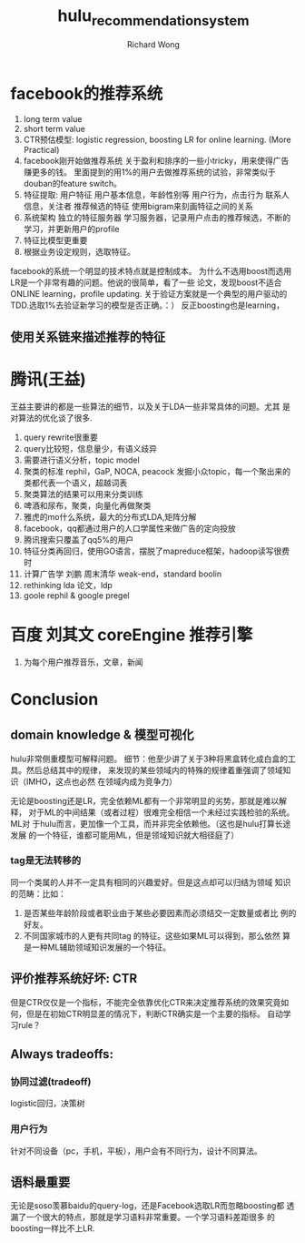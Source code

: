 # -*- mode: org -*-
# Last modified: <2012-12-04 17:17:30 Tuesday by richard>
#+STARTUP: showall
#+LaTeX_CLASS: chinese-export
#+TODO: TODO(t) UNDERGOING(u) | DONE(d) CANCELED(c)
#+TITLE:   hulu_recommendation_system
#+AUTHOR: Richard Wong

* facebook的推荐系统
  1) long term value
  2) short term value
  3) CTR预估模型: logistic regression, boosting
     LR for online learning. (More Practical)
  4) facebook刚开始做推荐系统
     关于盈利和排序的一些小tricky，用来使得广告赚更多的钱。
     里面提到的用1%的用户去做推荐系统的试验，非常类似于douban的feature switch。
  5) 特征提取:
     用户特征
     用户基本信息，年龄性别等
     用户行为，点击行为
     联系人信息，关注者
     推荐候选的特征
     使用bigram来刻画特征之间的关系
  6) 系统架构
     独立的特征服务器
     学习服务器，记录用户点击的推荐候选，不断的学习，并更新用户的profile
  7) 特征比模型更重要
  8) 根据业务设定规则，选取特征。

  facebook的系统一个明显的技术特点就是控制成本。
  为什么不选用boost而选用LR是一个非常有趣的问题。他说的很简单，看了一些
  论文，发现boost不适合ONLINE learning，profile updating.
  关于验证方案就是一个典型的用户驱动的TDD.选取1%去验证新学习的模型是否正确。：）
  反正boosting也是learning，

** 使用关系链来描述推荐的特征

* 腾讯(王益)
  王益主要讲的都是一些算法的细节，以及关于LDA一些非常具体的问题。尤其
  是对算法的优化谈了很多.
  1. query rewrite很重要
  2. query比较短，信息量少，有语义歧异
  3. 需要进行语义分析，topic model
  4. 聚类的标准
     rephil，GaP, NOCA, peacock 发掘小众topic，每一个聚出来的类都代表一个语义，超越词表
  5. 聚类算法的结果可以用来分类训练
  6. 啤酒和尿布，聚类，向量化再做聚类
  7. 雅虎的mo什么系统，最大的分布式LDA,矩阵分解
  8. facebook，qq都通过用户的人口学属性来做广告的定向投放
  9. 腾讯搜索只覆盖了qq5%的用户
  10. 特征分类再回归，使用GO语言，摆脱了mapreduce框架，hadoop读写很费时
  11. 计算广告学 刘鹏 周末清华
      weak-end，standard boolin
  12. rethinking lda 论文，ldp
  13. goole rephil & google pregel

* 百度 刘其文 coreEngine 推荐引擎
  1. 为每个用户推荐音乐，文章，新闻

* Conclusion

** domain knowledge & 模型可视化
   hulu非常侧重模型可解释问题。
   细节：他至少讲了关于3种将黑盒转化成白盒的工具。然后总结其中的规律，
   来发现的某些领域内的特殊的规律着重强调了领域知识（IMHO，这点也必然
   在领域内成为竞争力）

   无论是boosting还是LR，完全依赖ML都有一个非常明显的劣势，那就是难以解释，
   对于ML的中间结果（或者过程）很难完全相信一个未经过实践检验的系统。ML对
   于hulu而言，更加像一个工具，而并非完全依赖他。（这也是hulu打算长途发展
   的一个特征，谁都可能用ML，但是领域知识就大相径庭了）

*** tag是无法转移的
    同一个类属的人并不一定具有相同的兴趣爱好。但是这点却可以归结为领域
    知识的范畴：比如：
    1. 是否某些年龄阶段或者职业由于某些必要因素而必须结交一定数量或者比
       例的好友。
    2. 不同国家城市的人更有共同tag 的特征。这些如果ML可以得到，那么依然
       算是一种ML辅助领域知识发展的一个特征。


** 评价推荐系统好坏:  CTR
   但是CTR仅仅是一个指标，不能完全依靠优化CTR来决定推荐系统的效果究竟如
   何，但是在初始CTR明显差的情况下，判断CTR确实是一个主要的指标。
   自动学习rule？

** Always tradeoffs:
*** 协同过滤(tradeoff)
    logistic回归，决策树

*** 用户行为
    针对不同设备（pc，手机，平板），用户会有不同行为，设计不同算法。

** 语料最重要
   无论是soso羡慕baidu的query-log，还是Facebook选取LR而忽略boosting都
   透漏了一个很大的特点，那就是学习语料非常重要。一个学习语料差距很多
   的boosting一样比不上LR.
